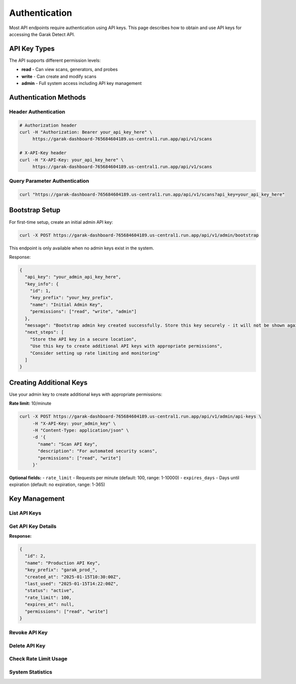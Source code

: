 Authentication
==============

Most API endpoints require authentication using API keys. This page describes how to obtain
and use API keys for accessing the Garak Detect  API.

API Key Types
-------------

The API supports different permission levels:

* **read** - Can view scans, generators, and probes
* **write** - Can create and modify scans  
* **admin** - Full system access including API key management

Authentication Methods
----------------------

Header Authentication
~~~~~~~~~~~~~~~~~~~~~

.. code-block:: bash

   # Authorization header
   curl -H "Authorization: Bearer your_api_key_here" \
        https://garak-dashboard-765684604189.us-central1.run.app/api/v1/scans

   # X-API-Key header
   curl -H "X-API-Key: your_api_key_here" \
        https://garak-dashboard-765684604189.us-central1.run.app/api/v1/scans

Query Parameter Authentication
~~~~~~~~~~~~~~~~~~~~~~~~~~~~~


.. code-block:: bash

   curl "https://garak-dashboard-765684604189.us-central1.run.app/api/v1/scans?api_key=your_api_key_here"

Bootstrap Setup
---------------

For first-time setup, create an initial admin API key:

.. code-block:: bash

   curl -X POST https://garak-dashboard-765684604189.us-central1.run.app/api/v1/admin/bootstrap

This endpoint is only available when no admin keys exist in the system.

Response:

.. code-block:: json

   {
     "api_key": "your_admin_api_key_here",
     "key_info": {
       "id": 1,
       "key_prefix": "your_key_prefix",
       "name": "Initial Admin Key",
       "permissions": ["read", "write", "admin"]
     },
     "message": "Bootstrap admin key created successfully. Store this key securely - it will not be shown again.",
     "next_steps": [
       "Store the API key in a secure location",
       "Use this key to create additional API keys with appropriate permissions",
       "Consider setting up rate limiting and monitoring"
     ]
   }

Creating Additional Keys
------------------------

Use your admin key to create additional keys with appropriate permissions:

**Rate limit:** 10/minute

.. code-block:: bash

   curl -X POST https://garak-dashboard-765684604189.us-central1.run.app/api/v1/admin/api-keys \
        -H "X-API-Key: your_admin_key" \
        -H "Content-Type: application/json" \
        -d '{
          "name": "Scan API Key",
          "description": "For automated security scans", 
          "permissions": ["read", "write"]
        }'

**Optional fields:**
- ``rate_limit`` - Requests per minute (default: 100, range: 1-10000)
- ``expires_days`` - Days until expiration (default: no expiration, range: 1-365)

Key Management
--------------

List API Keys
~~~~~~~~~~~~~

.. http:get:: /api/v1/admin/api-keys

   List all API keys in the system.

   **Admin required:** Yes
   **Rate limit:** 100/minute

   .. code-block:: bash

      curl -X GET https://garak-dashboard-765684604189.us-central1.run.app/api/v1/admin/api-keys \
           -H "X-API-Key: your_admin_key"

   **Response:**

   .. code-block:: json

      [
        {
          "id": 1,
          "name": "Production API Key",
          "key_prefix": "garak_prod_",
          "created_at": "2025-01-15T10:30:00Z",
          "last_used": "2025-01-15T14:22:00Z",
          "status": "active",
          "rate_limit": 100,
          "expires_at": null,
          "permissions": ["read", "write"]
        },
        {
          "id": 2,
          "name": "Development Key",
          "key_prefix": "garak_dev_",
          "created_at": "2025-01-14T09:15:00Z",
          "last_used": null,
          "status": "revoked",
          "rate_limit": 50,
          "expires_at": "2025-02-15T09:15:00Z",
          "permissions": ["read"]
        }
      ]

   .. note::
      **Security:** Full API key values are never returned for security reasons. Only the key prefix is shown to help identify keys.

Get API Key Details
~~~~~~~~~~~~~~~~~~~

.. http:get:: /api/v1/admin/api-keys/(int:key_id)

   Get details of a specific API key.

   **Admin required:** Yes
   **Rate limit:** 200/minute

   .. code-block:: bash

      # Replace 123 with the actual numeric ID of the API key
      curl -X GET https://garak-dashboard-765684604189.us-central1.run.app/api/v1/admin/api-keys/123 \
           -H "X-API-Key: your_admin_key"

**Response:**

.. code-block:: json

   {
     "id": 2,
     "name": "Production API Key",
     "key_prefix": "garak_prod_",
     "created_at": "2025-01-15T10:30:00Z",
     "last_used": "2025-01-15T14:22:00Z",
     "status": "active",
     "rate_limit": 100,
     "expires_at": null,
     "permissions": ["read", "write"]
   }

Revoke API Key
~~~~~~~~~~~~~~

.. http:post:: /api/v1/admin/api-keys/(int:key_id)/revoke

   Revoke an API key (makes it unusable).

   **Admin required:** Yes
   **Rate limit:** 50/minute

   .. code-block:: bash

      # Replace 123 with the actual numeric ID of the API key to revoke
      curl -X POST https://garak-dashboard-765684604189.us-central1.run.app/api/v1/admin/api-keys/123/revoke \
           -H "X-API-Key: your_admin_key"

Delete API Key
~~~~~~~~~~~~~~

.. http:delete:: /api/v1/admin/api-keys/(int:key_id)

   Permanently delete an API key.

   **Admin required:** Yes
   **Rate limit:** 20/minute

   .. code-block:: bash

      # Replace 123 with the actual numeric ID of the API key to delete
      curl -X DELETE https://garak-dashboard-765684604189.us-central1.run.app/api/v1/admin/api-keys/123 \
           -H "X-API-Key: your_admin_key"

Check Rate Limit Usage
~~~~~~~~~~~~~~~~~~~~~~

.. http:get:: /api/v1/admin/api-keys/(int:key_id)/rate-limit

   Get current rate limit usage for a specific API key.

   **Admin required:** Yes
   **Rate limit:** 100/minute

   .. code-block:: bash

      # Replace 123 with the actual numeric ID of the API key
      curl -X GET https://garak-dashboard-765684604189.us-central1.run.app/api/v1/admin/api-keys/123/rate-limit \
           -H "X-API-Key: your_admin_key"

   **Response:**

   .. code-block:: json

      {
        "api_key_id": 123,
        "current_usage": {
          "requests_in_window": 45,
          "limit": 100,
          "remaining": 55,
          "reset_time": "2024-01-15T10:32:00Z"
        }
      }

System Statistics
~~~~~~~~~~~~~~~~~

.. http:get:: /api/v1/admin/stats

   Get system statistics and API usage metrics.

   **Admin required:** Yes
   **Rate limit:** 50/minute

   .. code-block:: bash

      curl -X GET https://garak-dashboard-765684604189.us-central1.run.app/api/v1/admin/stats \
           -H "X-API-Key: your_admin_key"

   **Response:**

   .. code-block:: json

      {
        "system": {
          "total_api_keys": 15,
          "active_api_keys": 12,
          "total_scans": 1247,
          "scans_this_month": 89
        },
        "usage": {
          "requests_last_24h": 2456,
          "top_endpoints": [
            {
              "endpoint": "/api/v1/scans",
              "method": "POST", 
              "count": 45
            }
          ]
        }
      }